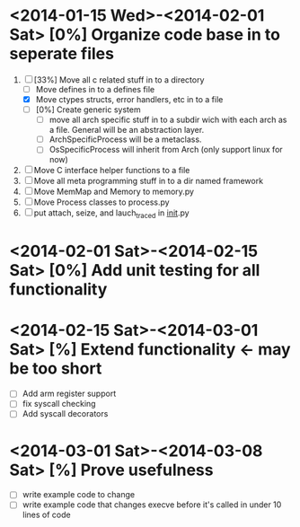* <2014-01-15 Wed>-<2014-02-01 Sat> [0%] Organize code base in to seperate files
  1. [-] [33%] Move all c related stuff in to a directory 
     + [ ] Move defines in to a defines file
     + [X] Move ctypes structs, error handlers, etc in to a file
     + [ ] [0%] Create generic system
       + [ ] move all arch specific stuff in to a subdir wich with
         each arch as a file. General will be an abstraction layer.
       + [ ] ArchSpecificProcess will be a metaclass. 
       + [ ] OsSpecificProcess will inherit from Arch (only support
         linux for now)
  2. [ ] Move C interface helper functions to a file
  3. [ ] Move all meta programming stuff in to a dir named framework
  4. [ ] Move MemMap and Memory to memory.py
  5. [ ] Move Process classes to process.py
  6. [ ] put attach, seize, and lauch_traced in __init__.py
* <2014-02-01 Sat>-<2014-02-15 Sat> [0%] Add unit testing for all functionality
* <2014-02-15 Sat>-<2014-03-01 Sat> [%] Extend functionality <- may be too short
  - [ ] Add arm register support
  - [ ] fix syscall checking
  - [ ] Add syscall decorators
* <2014-03-01 Sat>-<2014-03-08 Sat> [%] Prove usefulness
  - [ ] write example code to change 
  - [ ] write example code that changes execve before it's called in
    under 10 lines of code
